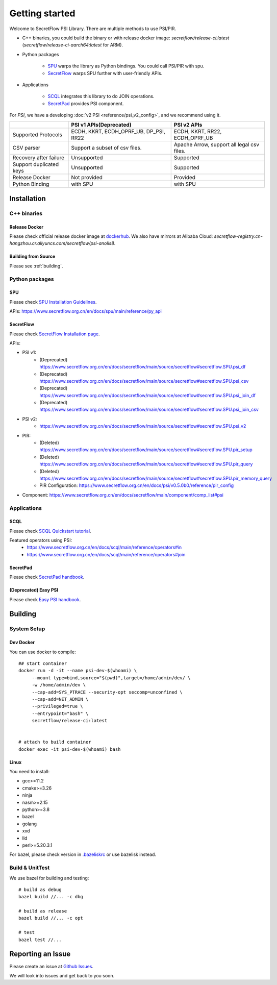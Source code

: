 Getting started
===============

Welcome to SecretFlow PSI Library. There are multiple methods to use PSI/PIR.

* C++ binaries, you could build the binary or with release docker image: `secretflow/release-ci:latest` (`secretflow/release-ci-aarch64:latest` for ARM).
* Python packages

    * `SPU <https://pypi.org/project/spu/>`_ warps the library as Python bindings. You could call PSI/PIR with spu.
    * `SecretFlow <https://pypi.org/project/secretflow/>`_ warps SPU further with user-friendly APIs.


* Applications

    * `SCQL <https://www.secretflow.org.cn/en/docs/scql/main/>`_ integrates this library to do JOIN operations.
    * `SecretPad <https://www.secretflow.org.cn/docs/quickstart/mvp-platform>`_ provides PSI component.


For `PSI`, we have a developing :doc:`v2 PSI <reference/psi_v2_config>`, and we recommend using it.

+------------------------+------------------------------------------------+---------------------------------------------+
|                        | PSI v1 APIs(Deprecated)                        | PSI v2 APIs                                 |
+========================+================================================+=============================================+
| Supported Protocols    | ECDH, KKRT, ECDH_OPRF_UB, DP_PSI, RR22         | ECDH, KKRT, RR22, ECDH_OPRF_UB              |
+------------------------+------------------------------------------------+---------------------------------------------+
| CSV parser             | Support a subset of csv files.                 | Apache Arrow, support all legal csv files.  |
+------------------------+------------------------------------------------+---------------------------------------------+
| Recovery after failure | Unsupported                                    | Supported                                   |
+------------------------+------------------------------------------------+---------------------------------------------+
| Support duplicated keys| Unsupported                                    | Supported                                   |
+------------------------+------------------------------------------------+---------------------------------------------+
| Release Docker         | Not provided                                   | Provided                                    |
+------------------------+------------------------------------------------+---------------------------------------------+
| Python Binding         | with SPU                                       | with SPU                                    |
+------------------------+------------------------------------------------+---------------------------------------------+


Installation
------------

C++ binaries
^^^^^^^^^^^^

Release Docker
""""""""""""""

Please check official release docker image at `dockerhub <https://hub.docker.com/r/secretflow/psi-anolis8>`_. We also have mirrors at Alibaba Cloud: `secretflow-registry.cn-hangzhou.cr.aliyuncs.com/secretflow/psi-anolis8`.


Building from Source
""""""""""""""""""""

Please see :ref:`building`.


Python packages
^^^^^^^^^^^^^^^

SPU
"""

Please check `SPU Installation Guidelines <https://www.secretflow.org.cn/en/docs/spu/main/getting_started/install>`_.

APIs: https://www.secretflow.org.cn/en/docs/spu/main/reference/py_api

SecretFlow
""""""""""

Please check `SecretFlow Installation page <https://www.secretflow.org.cn/en/docs/secretflow/main/getting_started/installation>`_.

APIs:

- PSI v1:
    - (Deprecated) https://www.secretflow.org.cn/en/docs/secretflow/main/source/secretflow#secretflow.SPU.psi_df
    - (Deprecated) https://www.secretflow.org.cn/en/docs/secretflow/main/source/secretflow#secretflow.SPU.psi_csv
    - (Deprecated) https://www.secretflow.org.cn/en/docs/secretflow/main/source/secretflow#secretflow.SPU.psi_join_df
    - (Deprecated) https://www.secretflow.org.cn/en/docs/secretflow/main/source/secretflow#secretflow.SPU.psi_join_csv

- PSI v2:
    - https://www.secretflow.org.cn/en/docs/secretflow/main/source/secretflow#secretflow.SPU.psi_v2

- PIR:
    - (Deleted) https://www.secretflow.org.cn/en/docs/secretflow/main/source/secretflow#secretflow.SPU.pir_setup
    - (Deleted) https://www.secretflow.org.cn/en/docs/secretflow/main/source/secretflow#secretflow.SPU.pir_query
    - (Deleted) https://www.secretflow.org.cn/en/docs/secretflow/main/source/secretflow#secretflow.SPU.pir_memory_query
    - PIR Configuration: https://www.secretflow.org.cn/en/docs/psi/v0.5.0b0/reference/pir_config

- Component: https://www.secretflow.org.cn/en/docs/secretflow/main/component/comp_list#psi

Applications
^^^^^^^^^^^^

SCQL
""""

Please check `SCQL Quickstart tutorial <https://www.secretflow.org.cn/en/docs/scql/main/intro/tutorial>`_.

Featured operators using PSI:
    - https://www.secretflow.org.cn/en/docs/scql/main/reference/operators#in
    - https://www.secretflow.org.cn/en/docs/scql/main/reference/operators#join

SecretPad
"""""""""

Please check `SecretPad handbook <https://www.secretflow.org.cn/docs/quickstart/mvp-platform>`_.

(Deprecated) Easy PSI
""""""""""""""""""""""""

Please check `Easy PSI handbook <https://www.secretflow.org.cn/zh-CN/docs/easy-psi>`_.


.. _building:

Building
--------

System Setup
^^^^^^^^^^^^

Dev Docker
""""""""""

You can use docker to compile::

    ## start container
    docker run -d -it --name psi-dev-$(whoami) \
         --mount type=bind,source="$(pwd)",target=/home/admin/dev/ \
         -w /home/admin/dev \
         --cap-add=SYS_PTRACE --security-opt seccomp=unconfined \
         --cap-add=NET_ADMIN \
         --privileged=true \
         --entrypoint="bash" \
         secretflow/release-ci:latest


    # attach to build container
    docker exec -it psi-dev-$(whoami) bash

Linux
""""""

You need to install:

* gcc>=11.2
* cmake>=3.26
* ninja
* nasm>=2.15
* python>=3.8
* bazel
* golang
* xxd
* lld
* perl>=5.20.3.1

For bazel, please check version in `.bazeliskrc <https://github.com/secretflow/psi/blob/main/.bazeliskrc>`_ or use bazelisk instead.

Build & UnitTest
^^^^^^^^^^^^^^^^

We use bazel for building and testing::

    # build as debug
    bazel build //... -c dbg

    # build as release
    bazel build //... -c opt

    # test
    bazel test //...

Reporting an Issue
------------------

Please create an issue at `Github Issues <https://github.com/secretflow/psi/issues>`_.

We will look into issues and get back to you soon.
